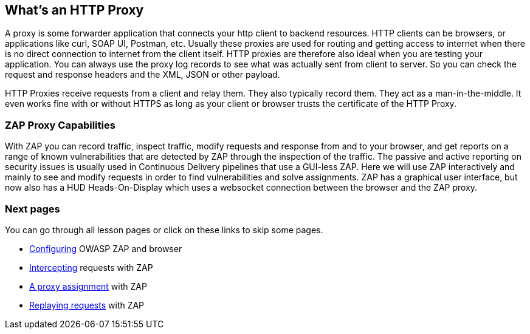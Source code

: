 
== What's an HTTP Proxy 

A proxy is some forwarder application that connects your http client to backend resources. HTTP clients can be browsers, or applications like curl, SOAP UI, Postman, etc. Usually these proxies are used for routing and getting access to internet when there is no direct connection to internet from the client itself. 
HTTP proxies are therefore also ideal when you are testing your application. You can always use the proxy log records to see what was actually sent from client to server. So you can check the request and response headers and the XML, JSON or other payload.

HTTP Proxies receive requests from a client and relay them. They also typically record them. They act as a man-in-the-middle. It even works fine with or without HTTPS as long as your client or browser trusts the certificate of the HTTP Proxy.

=== ZAP Proxy Capabilities

With ZAP you can record traffic, inspect traffic, modify requests and response from and to your browser, and get reports on a range of known vulnerabilities that are detected by ZAP through the inspection of the traffic. The passive and active reporting on security issues is usually used in Continuous Delivery pipelines that use a GUI-less ZAP. Here we will use ZAP interactively and mainly to see and modify requests in order to find vulnerabilities and solve assignments.
ZAP has a graphical user interface, but now also has a HUD Heads-On-Display which uses a websocket connection between the browser and the ZAP proxy.

=== Next pages

You can go through all lesson pages or click on these links to skip some pages.

* link:start.mvc#lesson/HttpProxies.lesson/1[Configuring] OWASP ZAP and browser
* link:start.mvc#lesson/HttpProxies.lesson/5[Intercepting] requests with ZAP
* link:start.mvc#lesson/HttpProxies.lesson/6[A proxy assignment] with ZAP
* link:start.mvc#lesson/HttpProxies.lesson/7[Replaying requests] with ZAP